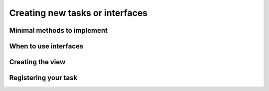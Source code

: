 .. _tasks:
	
Creating new tasks or interfaces
================================


Minimal methods to implement
----------------------------


When to use interfaces
----------------------


Creating the view
-----------------


Registering your task
---------------------
